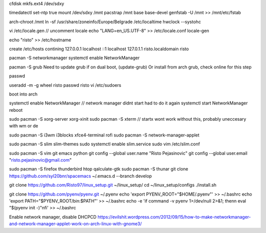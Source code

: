cfdisk
mkfs.ext4 /dev/sdxy

timedatectl set-ntp true
mount /dev/sdxy /mnt
pacstrap /mnt base base-devel
genfstab -U /mnt >> /mnt/etc/fstab

arch-chroot /mnt
ln -sf /usr/share/zoneinfo/Europe/Belgrade /etc/localtime
hwclock --systohc

vi /etc/locale.gen   // uncomment locale
echo "LANG=en_US.UTF-8" >> /etc/locale.conf
locale-gen

echo "risto" >> /etc/hostname

create /etc/hosts contining
127.0.0.1	localhost
::1		localhost
127.0.1.1	risto.localdomain	risto

pacman -S networkmanager
systemctl enable NetworkManager

pacman -S grub
Need to update grub if on dual boot, (update-grub)
Or install from arch grub, check online for this step

passwd

useradd -m -g wheel risto
passwd risto
vi /etc/sudoers

boot into arch

systemctl enable NetworkManager // network manager didnt start had to do it again
systemctl start NetworkManager
reboot

sudo pacman -S xorg-server xorg-xinit
sudo pacman -S xterm // startx wont work without this, probably uneccesary with wm or de

sudo pacman -S i3wm i3blocks xfce4-terminal rofi
sudo pacman -S network-manager-applet

sudo pacman -S slim slim-themes
sudo systemctl enable slim.service
sudo vim /etc/slim.conf

sudo pacman -S vim git emacs python
git config --global user.name "Risto Pejasinovic"
git config --global user.email "risto.pejasinovic@gmail.com"

sudo pacman -S firefox thunderbird htop qalculate-gtk
sudo pacman -S thunar
git clone https://github.com/syl20bnr/spacemacs ~/.emacs.d --branch develop

git clone https://github.com/Risto97/linux_setup.git ~/linux_setup/
cd ~/linux_setup/configs
./install.sh

git clone https://github.com/pyenv/pyenv.git ~/.pyenv
echo 'export PYENV_ROOT="$HOME/.pyenv"' >> ~/.bashrc
echo 'export PATH="$PYENV_ROOT/bin:$PATH"' >> ~/.bashrc
echo -e 'if command -v pyenv 1>/dev/null 2>&1; then\n  eval "$(pyenv init -)"\nfi' >> ~/.bashrc

Enable network manager, disable DHCPCD
https://evilshit.wordpress.com/2012/09/15/how-to-make-networkmanager-and-network-manager-applet-work-on-arch-linux-with-gnome3/
